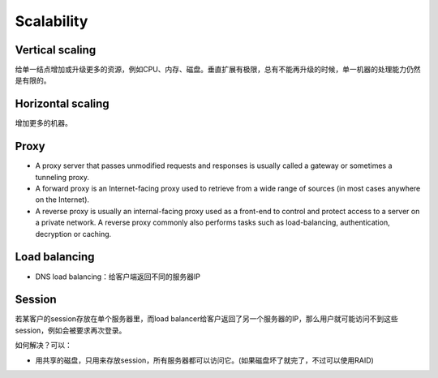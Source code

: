 Scalability
=================================================
Vertical scaling
-----------------------------------------
给单一结点增加或升级更多的资源，例如CPU、内存、磁盘。垂直扩展有极限，总有不能再升级的时候，单一机器的处理能力仍然是有限的。

Horizontal scaling
-----------------------------------------
增加更多的机器。

Proxy
-----------------------------------------

- A proxy server that passes unmodified requests and responses is usually called a gateway or sometimes a tunneling proxy.
- A forward proxy is an Internet-facing proxy used to retrieve from a wide range of sources (in most cases anywhere on the Internet).
- A reverse proxy is usually an internal-facing proxy used as a front-end to control and protect access to a server on a private network. A reverse proxy commonly also performs tasks such as load-balancing, authentication, decryption or caching.

Load balancing
-----------------------------------------

- DNS load balancing：给客户端返回不同的服务器IP

Session
-----------------------------------------
若某客户的session存放在单个服务器里，而load balancer给客户返回了另一个服务器的IP，那么用户就可能访问不到这些session，例如会被要求再次登录。

如何解决？可以：

- 用共享的磁盘，只用来存放session，所有服务器都可以访问它。(如果磁盘坏了就完了，不过可以使用RAID)
